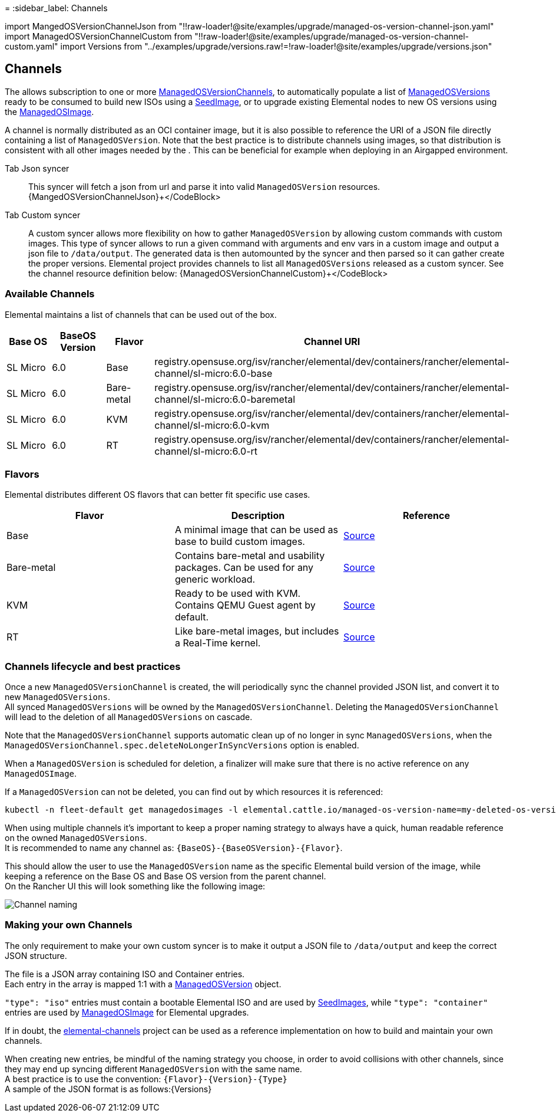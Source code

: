 =
:sidebar_label: Channels

import MangedOSVersionChannelJson from "!!raw-loader!@site/examples/upgrade/managed-os-version-channel-json.yaml"
import ManagedOSVersionChannelCustom from "!!raw-loader!@site/examples/upgrade/managed-os-version-channel-custom.yaml"
import Versions from "../examples/upgrade/versions.raw!=!raw-loader!@site/examples/upgrade/versions.json"

== Channels

The +++<Vars name="elemental_operator_name">++++++</Vars>+++ allows subscription to one or more xref:./managedosversionchannel-reference.adoc[ManagedOSVersionChannels], to automatically populate a list of xref:./managedosversion-reference.adoc[ManagedOSVersions] ready to be consumed to build new ISOs using a xref:./seedimage-reference.adoc[SeedImage], or to upgrade existing Elemental nodes to new OS versions using the xref:./managedosimage-reference.adoc[ManagedOSImage].

A channel is normally distributed as an OCI container image, but it is also possible to reference the URI of a JSON file directly containing a list of `ManagedOSVersion`. Note that the best practice is to distribute channels using images, so that distribution is consistent with all other images needed by the +++<Vars name="elemental_operator_name">++++++</Vars>+++. This can be beneficial for example when deploying in an Airgapped environment.

[tabs]
====
Tab Json syncer::
+
This syncer will fetch a json from url and parse it into valid `ManagedOSVersion` resources. +++<CodeBlock language="yaml" title="managed-os-version-channel-json.yaml" showLineNumbers="">+++\{MangedOSVersionChannelJson}+++</CodeBlock> 

Tab Custom syncer::
+
A custom syncer allows more flexibility on how to gather `ManagedOSVersion` by allowing custom commands with custom images. This type of syncer allows to run a given command with arguments and env vars in a custom image and output a json file to `/data/output`. The generated data is then automounted by the syncer and then parsed so it can gather create the proper versions. Elemental project provides channels to list all `ManagedOSVersions` released as a custom syncer. See the channel resource definition below: +++<CodeBlock language="yaml" title="managed-os-version-channel.yaml" showLineNumbers="">+++\{ManagedOSVersionChannelCustom}+++</CodeBlock>
====

=== Available Channels

Elemental maintains a list of channels that can be used out of the box.

|===
| Base OS | BaseOS Version | Flavor | Channel URI

| SL Micro
| 6.0
| Base
| registry.opensuse.org/isv/rancher/elemental/dev/containers/rancher/elemental-channel/sl-micro:6.0-base

| SL Micro
| 6.0
| Bare-metal
| registry.opensuse.org/isv/rancher/elemental/dev/containers/rancher/elemental-channel/sl-micro:6.0-baremetal

| SL Micro
| 6.0
| KVM
| registry.opensuse.org/isv/rancher/elemental/dev/containers/rancher/elemental-channel/sl-micro:6.0-kvm

| SL Micro
| 6.0
| RT
| registry.opensuse.org/isv/rancher/elemental/dev/containers/rancher/elemental-channel/sl-micro:6.0-rt
|===

=== Flavors

Elemental distributes different OS flavors that can better fit specific use cases.

|===
| Flavor | Description | Reference

| Base
| A minimal image that can be used as base to build custom images.
| https://github.com/rancher/elemental/blob/v2.1.x/.obs/dockerfile/micro-base-os/Dockerfile[Source]

| Bare-metal
| Contains bare-metal and usability packages. Can be used for any generic workload.
| https://github.com/rancher/elemental/blob/v2.1.x/.obs/dockerfile/micro-baremetal-os/Dockerfile[Source]

| KVM
| Ready to be used with KVM. Contains QEMU Guest agent by default.
| https://github.com/rancher/elemental/blob/v2.1.x/.obs/dockerfile/micro-kvm-os/Dockerfile[Source]

| RT
| Like bare-metal images, but includes a Real-Time kernel.
| https://github.com/rancher/elemental/blob/v2.1.x/.obs/dockerfile/micro-rt-os/Dockerfile[Source]
|===

=== Channels lifecycle and best practices

Once a new `ManagedOSVersionChannel` is created, the +++<Vars name="elemental_operator_name">++++++</Vars>+++ will periodically sync the channel provided JSON list, and convert it to new `ManagedOSVersions`. +
All synced `ManagedOSVersions` will be owned by the `ManagedOSVersionChannel`. Deleting the `ManagedOSVersionChannel` will lead to the deletion of all `ManagedOSVersions` on cascade.

Note that the `ManagedOSVersionChannel` supports automatic clean up of no longer in sync `ManagedOSVersions`, when the `ManagedOSVersionChannel.spec.deleteNoLongerInSyncVersions` option is enabled.

When a `ManagedOSVersion` is scheduled for deletion, a finalizer will make sure that there is no active reference on any `ManagedOSImage`.

If a `ManagedOSVersion` can not be deleted, you can find out by which resources it is referenced:

[,bash]
----
kubectl -n fleet-default get managedosimages -l elemental.cattle.io/managed-os-version-name=my-deleted-os-version
----

When using multiple channels it's important to keep a proper naming strategy to always have a quick, human readable reference on the owned `ManagedOSVersions`. +
It is recommended to name any channel as: `+{BaseOS}-{BaseOSVersion}-{Flavor}+`.

This should allow the user to use the `ManagedOSVersion` name as the specific Elemental build version of the image, while keeping a reference on the Base OS and Base OS version from the parent channel. +
On the Rancher UI this will look something like the following image:

image::images/channel-naming.png[Channel naming]

=== Making your own Channels

The only requirement to make your own custom syncer is to make it output a JSON file to `/data/output` and keep the correct JSON structure.

The file is a JSON array containing ISO and Container entries. +
Each entry in the array is mapped 1:1 with a xref:./managedosversion-reference.adoc[ManagedOSVersion] object.

`"type": "iso"` entries must contain a bootable Elemental ISO and are used by xref:./seedimage-reference.adoc[SeedImages], while `"type": "container"` entries are used by xref:./managedosimage-reference.adoc[ManagedOSImage] for Elemental upgrades.

If in doubt, the https://github.com/rancher-sandbox/elemental-channels[elemental-channels] project can be used as a reference implementation on how to build and maintain your own channels.

When creating new entries, be mindful of the naming strategy you choose, in order to avoid collisions with other channels, since they may end up syncing different `ManagedOSVersion` with the same name. +
A best practice is to use the convention: `+{Flavor}-{Version}-{Type}+` +
A sample of the JSON format is as follows:+++<CodeBlock language="json" title="versions.json" showLineNumbers="">+++\{Versions}+++</CodeBlock>+++
